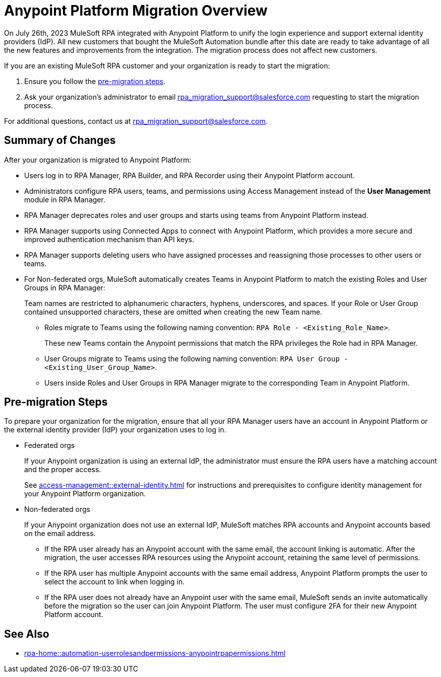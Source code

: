 = Anypoint Platform Migration Overview

On July 26th, 2023 MuleSoft RPA integrated with Anypoint Platform to unify the login experience and support external identity providers (IdP). All new customers that bought the MuleSoft Automation bundle after this date are ready to take advantage of all the new features and improvements from the integration. The migration process does not affect new customers.

If you are an existing MuleSoft RPA customer and your organization is ready to start the migration:

. Ensure you follow the <<pre-migration, pre-migration steps>>.
. Ask your organization's administrator to email rpa_migration_support@salesforce.com requesting to start the migration process. 

For additional questions, contact us at rpa_migration_support@salesforce.com.

== Summary of Changes

After your organization is migrated to Anypoint Platform:  

* Users log in to RPA Manager, RPA Builder, and RPA Recorder using their Anypoint Platform account. 
* Administrators configure RPA users, teams, and permissions using Access Management instead of the *User Management* module in RPA Manager.
* RPA Manager deprecates roles and user groups and starts using teams from Anypoint Platform instead. 
* RPA Manager supports using Connected Apps to connect with Anypoint Platform, which provides a more secure and improved authentication mechanism than API keys. 
* RPA Manager supports deleting users who have assigned processes and reassigning those processes to other users or teams. 
* For Non-federated orgs, MuleSoft automatically creates Teams in Anypoint Platform to match the existing Roles and User Groups in RPA Manager: 
+
Team names are restricted to alphanumeric characters, hyphens, underscores, and spaces. If your Role or User Group contained unsupported characters, these are omitted when creating the new Team name.
+
** Roles migrate to Teams using the following naming convention: `RPA Role - <Existing_Role_Name>`.
+
These new Teams contain the Anypoint permissions that match the RPA privileges the Role had in RPA Manager. 
** User Groups migrate to Teams using the following naming convention: `RPA User Group - <Existing_User_Group_Name>`.
** Users inside Roles and User Groups in RPA Manager migrate to the corresponding Team in Anypoint Platform.

[[pre-migration]]
== Pre-migration Steps

To prepare your organization for the migration, ensure that all your RPA Manager users have an account in Anypoint Platform or the external identity provider (IdP) your organization uses to log in.

* Federated orgs
+
If your Anypoint organization is using an external IdP, the administrator must ensure the RPA users have a matching account and the proper access.
+
See xref:access-management::external-identity.adoc[] for instructions and prerequisites to configure identity management for your Anypoint Platform organization. 

* Non-federated orgs
+
If your Anypoint organization does not use an external IdP, MuleSoft matches RPA accounts and Anypoint accounts based on the email address. 
+
** If the RPA user already has an Anypoint account with the same email, the account linking is automatic. After the migration, the user accesses RPA resources using the Anypoint account, retaining the same level of permissions. 
** If the RPA user has multiple Anypoint accounts with the same email address, Anypoint Platform prompts the user to select the account to link when logging in.
** If the RPA user does not already have an Anypoint user with the same email, MuleSoft sends an invite automatically before the migration so the user can join Anypoint Platform. The user must configure 2FA for their new Anypoint Platform account. 

== See Also 

* xref:rpa-home::automation-userrolesandpermissions-anypointrpapermissions.adoc[]